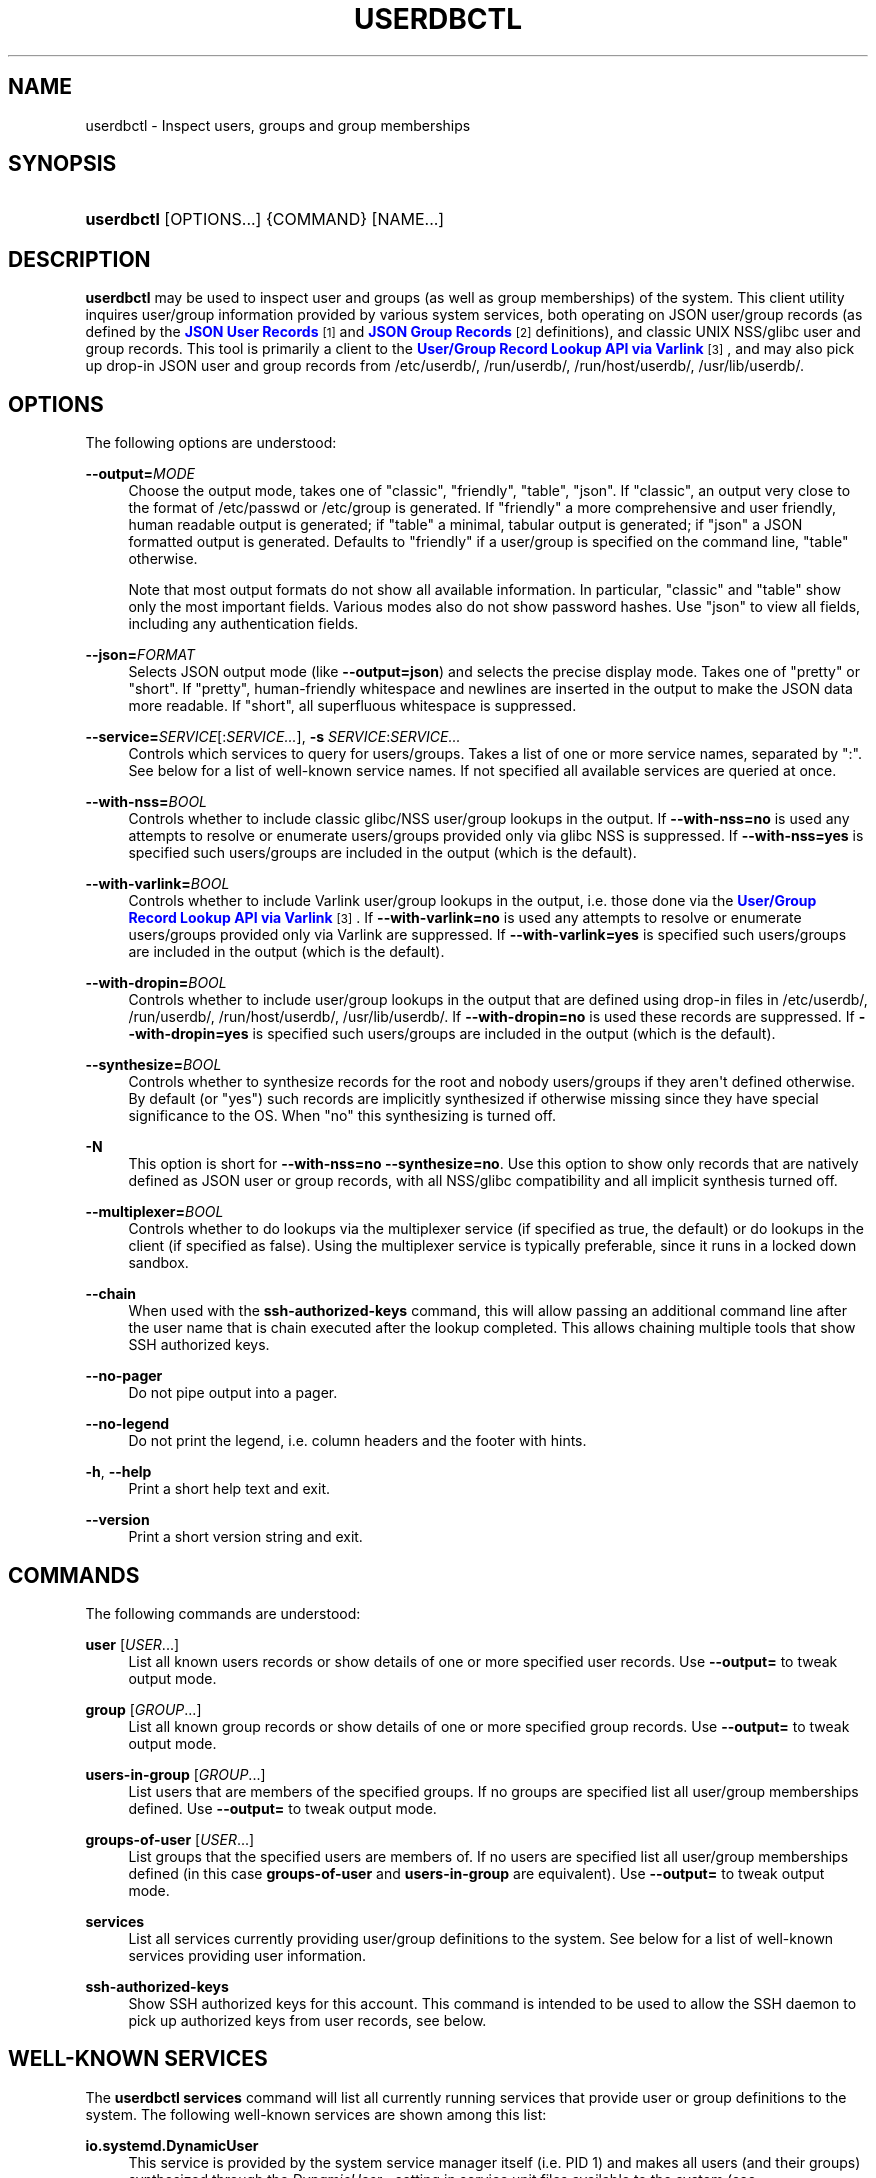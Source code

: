 '\" t
.TH "USERDBCTL" "1" "" "systemd 251" "userdbctl"
.\" -----------------------------------------------------------------
.\" * Define some portability stuff
.\" -----------------------------------------------------------------
.\" ~~~~~~~~~~~~~~~~~~~~~~~~~~~~~~~~~~~~~~~~~~~~~~~~~~~~~~~~~~~~~~~~~
.\" http://bugs.debian.org/507673
.\" http://lists.gnu.org/archive/html/groff/2009-02/msg00013.html
.\" ~~~~~~~~~~~~~~~~~~~~~~~~~~~~~~~~~~~~~~~~~~~~~~~~~~~~~~~~~~~~~~~~~
.ie \n(.g .ds Aq \(aq
.el       .ds Aq '
.\" -----------------------------------------------------------------
.\" * set default formatting
.\" -----------------------------------------------------------------
.\" disable hyphenation
.nh
.\" disable justification (adjust text to left margin only)
.ad l
.\" -----------------------------------------------------------------
.\" * MAIN CONTENT STARTS HERE *
.\" -----------------------------------------------------------------
.SH "NAME"
userdbctl \- Inspect users, groups and group memberships
.SH "SYNOPSIS"
.HP \w'\fBuserdbctl\fR\ 'u
\fBuserdbctl\fR [OPTIONS...] {COMMAND} [NAME...]
.SH "DESCRIPTION"
.PP
\fBuserdbctl\fR
may be used to inspect user and groups (as well as group memberships) of the system\&. This client utility inquires user/group information provided by various system services, both operating on JSON user/group records (as defined by the
\m[blue]\fBJSON User Records\fR\m[]\&\s-2\u[1]\d\s+2
and
\m[blue]\fBJSON Group Records\fR\m[]\&\s-2\u[2]\d\s+2
definitions), and classic UNIX NSS/glibc user and group records\&. This tool is primarily a client to the
\m[blue]\fBUser/Group Record Lookup API via Varlink\fR\m[]\&\s-2\u[3]\d\s+2, and may also pick up drop\-in JSON user and group records from
/etc/userdb/,
/run/userdb/,
/run/host/userdb/,
/usr/lib/userdb/\&.
.SH "OPTIONS"
.PP
The following options are understood:
.PP
\fB\-\-output=\fR\fIMODE\fR
.RS 4
Choose the output mode, takes one of
"classic",
"friendly",
"table",
"json"\&. If
"classic", an output very close to the format of
/etc/passwd
or
/etc/group
is generated\&. If
"friendly"
a more comprehensive and user friendly, human readable output is generated; if
"table"
a minimal, tabular output is generated; if
"json"
a JSON formatted output is generated\&. Defaults to
"friendly"
if a user/group is specified on the command line,
"table"
otherwise\&.
.sp
Note that most output formats do not show all available information\&. In particular,
"classic"
and
"table"
show only the most important fields\&. Various modes also do not show password hashes\&. Use
"json"
to view all fields, including any authentication fields\&.
.RE
.PP
\fB\-\-json=\fR\fIFORMAT\fR
.RS 4
Selects JSON output mode (like
\fB\-\-output=json\fR) and selects the precise display mode\&. Takes one of
"pretty"
or
"short"\&. If
"pretty", human\-friendly whitespace and newlines are inserted in the output to make the JSON data more readable\&. If
"short", all superfluous whitespace is suppressed\&.
.RE
.PP
\fB\-\-service=\fR\fISERVICE\fR[:\fISERVICE\&...\fR], \fB\-s\fR \fISERVICE\fR:\fISERVICE\&...\fR
.RS 4
Controls which services to query for users/groups\&. Takes a list of one or more service names, separated by
":"\&. See below for a list of well\-known service names\&. If not specified all available services are queried at once\&.
.RE
.PP
\fB\-\-with\-nss=\fR\fIBOOL\fR
.RS 4
Controls whether to include classic glibc/NSS user/group lookups in the output\&. If
\fB\-\-with\-nss=no\fR
is used any attempts to resolve or enumerate users/groups provided only via glibc NSS is suppressed\&. If
\fB\-\-with\-nss=yes\fR
is specified such users/groups are included in the output (which is the default)\&.
.RE
.PP
\fB\-\-with\-varlink=\fR\fIBOOL\fR
.RS 4
Controls whether to include Varlink user/group lookups in the output, i\&.e\&. those done via the
\m[blue]\fBUser/Group Record Lookup API via Varlink\fR\m[]\&\s-2\u[3]\d\s+2\&. If
\fB\-\-with\-varlink=no\fR
is used any attempts to resolve or enumerate users/groups provided only via Varlink are suppressed\&. If
\fB\-\-with\-varlink=yes\fR
is specified such users/groups are included in the output (which is the default)\&.
.RE
.PP
\fB\-\-with\-dropin=\fR\fIBOOL\fR
.RS 4
Controls whether to include user/group lookups in the output that are defined using drop\-in files in
/etc/userdb/,
/run/userdb/,
/run/host/userdb/,
/usr/lib/userdb/\&. If
\fB\-\-with\-dropin=no\fR
is used these records are suppressed\&. If
\fB\-\-with\-dropin=yes\fR
is specified such users/groups are included in the output (which is the default)\&.
.RE
.PP
\fB\-\-synthesize=\fR\fIBOOL\fR
.RS 4
Controls whether to synthesize records for the root and nobody users/groups if they aren\*(Aqt defined otherwise\&. By default (or
"yes") such records are implicitly synthesized if otherwise missing since they have special significance to the OS\&. When
"no"
this synthesizing is turned off\&.
.RE
.PP
\fB\-N\fR
.RS 4
This option is short for
\fB\-\-with\-nss=no\fR
\fB\-\-synthesize=no\fR\&. Use this option to show only records that are natively defined as JSON user or group records, with all NSS/glibc compatibility and all implicit synthesis turned off\&.
.RE
.PP
\fB\-\-multiplexer=\fR\fIBOOL\fR
.RS 4
Controls whether to do lookups via the multiplexer service (if specified as true, the default) or do lookups in the client (if specified as false)\&. Using the multiplexer service is typically preferable, since it runs in a locked down sandbox\&.
.RE
.PP
\fB\-\-chain\fR
.RS 4
When used with the
\fBssh\-authorized\-keys\fR
command, this will allow passing an additional command line after the user name that is chain executed after the lookup completed\&. This allows chaining multiple tools that show SSH authorized keys\&.
.RE
.PP
\fB\-\-no\-pager\fR
.RS 4
Do not pipe output into a pager\&.
.RE
.PP
\fB\-\-no\-legend\fR
.RS 4
Do not print the legend, i\&.e\&. column headers and the footer with hints\&.
.RE
.PP
\fB\-h\fR, \fB\-\-help\fR
.RS 4
Print a short help text and exit\&.
.RE
.PP
\fB\-\-version\fR
.RS 4
Print a short version string and exit\&.
.RE
.SH "COMMANDS"
.PP
The following commands are understood:
.PP
\fBuser\fR [\fIUSER\fR\&...]
.RS 4
List all known users records or show details of one or more specified user records\&. Use
\fB\-\-output=\fR
to tweak output mode\&.
.RE
.PP
\fBgroup\fR [\fIGROUP\fR\&...]
.RS 4
List all known group records or show details of one or more specified group records\&. Use
\fB\-\-output=\fR
to tweak output mode\&.
.RE
.PP
\fBusers\-in\-group\fR [\fIGROUP\fR\&...]
.RS 4
List users that are members of the specified groups\&. If no groups are specified list all user/group memberships defined\&. Use
\fB\-\-output=\fR
to tweak output mode\&.
.RE
.PP
\fBgroups\-of\-user\fR [\fIUSER\fR\&...]
.RS 4
List groups that the specified users are members of\&. If no users are specified list all user/group memberships defined (in this case
\fBgroups\-of\-user\fR
and
\fBusers\-in\-group\fR
are equivalent)\&. Use
\fB\-\-output=\fR
to tweak output mode\&.
.RE
.PP
\fBservices\fR
.RS 4
List all services currently providing user/group definitions to the system\&. See below for a list of well\-known services providing user information\&.
.RE
.PP
\fBssh\-authorized\-keys\fR
.RS 4
Show SSH authorized keys for this account\&. This command is intended to be used to allow the SSH daemon to pick up authorized keys from user records, see below\&.
.RE
.SH "WELL\-KNOWN SERVICES"
.PP
The
\fBuserdbctl services\fR
command will list all currently running services that provide user or group definitions to the system\&. The following well\-known services are shown among this list:
.PP
\fBio\&.systemd\&.DynamicUser\fR
.RS 4
This service is provided by the system service manager itself (i\&.e\&. PID 1) and makes all users (and their groups) synthesized through the
\fIDynamicUser=\fR
setting in service unit files available to the system (see
\fBsystemd.exec\fR(5)
for details about this setting)\&.
.RE
.PP
\fBio\&.systemd\&.Home\fR
.RS 4
This service is provided by
\fBsystemd-homed.service\fR(8)
and makes all users (and their groups) belonging to home directories managed by that service available to the system\&.
.RE
.PP
\fBio\&.systemd\&.Machine\fR
.RS 4
This service is provided by
\fBsystemd-machined.service\fR(8)
and synthesizes records for all users/groups used by a container that employs user namespacing\&.
.RE
.PP
\fBio\&.systemd\&.Multiplexer\fR
.RS 4
This service is provided by
\fBsystemd-userdbd.service\fR(8)
and multiplexes user/group look\-ups to all other running lookup services\&. This is the primary entry point for user/group record clients, as it simplifies client side implementation substantially since they can ask a single service for lookups instead of asking all running services in parallel\&.
\fBuserdbctl\fR
uses this service preferably, too, unless
\fB\-\-with\-nss=\fR
or
\fB\-\-service=\fR
are used, in which case finer control over the services to talk to is required\&.
.RE
.PP
\fBio\&.systemd\&.NameServiceSwitch\fR
.RS 4
This service is (also) provided by
\fBsystemd-userdbd.service\fR(8)
and converts classic NSS/glibc user and group records to JSON user/group records, providing full backwards compatibility\&. Use
\fB\-\-with\-nss=no\fR
to disable this compatibility, see above\&. Note that compatibility is actually provided in both directions:
\fBnss-systemd\fR(8)
will automatically synthesize classic NSS/glibc user/group records from all JSON user/group records provided to the system, thus using both APIs is mostly equivalent and provides access to the same data, however the NSS/glibc APIs necessarily expose a more reduced set of fields only\&.
.RE
.PP
\fBio\&.systemd\&.DropIn\fR
.RS 4
This service is (also) provided by
\fBsystemd-userdbd.service\fR(8)
and picks up JSON user/group records from
/etc/userdb/,
/run/userdb/,
/run/host/userdb/,
/usr/lib/userdb/\&.
.RE
.PP
Note that
\fBuserdbctl\fR
has internal support for NSS\-based lookups too\&. This means that if neither
\fBio\&.systemd\&.Multiplexer\fR
nor
\fBio\&.systemd\&.NameServiceSwitch\fR
are running look\-ups into the basic user/group databases will still work\&.
.SH "INTEGRATION WITH SSH"
.PP
The
\fBuserdbctl\fR
tool may be used to make the list of SSH authorized keys possibly contained in a user record available to the SSH daemon for authentication\&. For that configure the following in
\fBsshd_config\fR(5):
.sp
.if n \{\
.RS 4
.\}
.nf
\&...
AuthorizedKeysCommand /usr/bin/userdbctl ssh\-authorized\-keys %u
AuthorizedKeysCommandUser root
\&...
.fi
.if n \{\
.RE
.\}
.PP
Sometimes it\*(Aqs useful to allow chain invocation of another program to list SSH authorized keys\&. By using the
\fB\-\-chain\fR
such a tool may be chain executed by
\fBuserdbctl ssh\-authorized\-keys\fR
once a lookup completes (regardless if an SSH key was found or not)\&. Example:
.sp
.if n \{\
.RS 4
.\}
.nf
\&...
AuthorizedKeysCommand /usr/bin/userdbctl ssh\-authorized\-keys %u \-\-chain /usr/bin/othertool %u
AuthorizedKeysCommandUser root
\&...
.fi
.if n \{\
.RE
.\}
.PP
The above will first query the userdb database for SSH keys, and then chain execute
\fB/usr/bin/othertool\fR
to also be queried\&.
.SH "EXIT STATUS"
.PP
On success, 0 is returned, a non\-zero failure code otherwise\&.
.SH "ENVIRONMENT"
.PP
\fI$SYSTEMD_LOG_LEVEL\fR
.RS 4
The maximum log level of emitted messages (messages with a higher log level, i\&.e\&. less important ones, will be suppressed)\&. Either one of (in order of decreasing importance)
\fBemerg\fR,
\fBalert\fR,
\fBcrit\fR,
\fBerr\fR,
\fBwarning\fR,
\fBnotice\fR,
\fBinfo\fR,
\fBdebug\fR, or an integer in the range 0\&...7\&. See
\fBsyslog\fR(3)
for more information\&.
.RE
.PP
\fI$SYSTEMD_LOG_COLOR\fR
.RS 4
A boolean\&. If true, messages written to the tty will be colored according to priority\&.
.sp
This setting is only useful when messages are written directly to the terminal, because
\fBjournalctl\fR(1)
and other tools that display logs will color messages based on the log level on their own\&.
.RE
.PP
\fI$SYSTEMD_LOG_TIME\fR
.RS 4
A boolean\&. If true, console log messages will be prefixed with a timestamp\&.
.sp
This setting is only useful when messages are written directly to the terminal or a file, because
\fBjournalctl\fR(1)
and other tools that display logs will attach timestamps based on the entry metadata on their own\&.
.RE
.PP
\fI$SYSTEMD_LOG_LOCATION\fR
.RS 4
A boolean\&. If true, messages will be prefixed with a filename and line number in the source code where the message originates\&.
.sp
Note that the log location is often attached as metadata to journal entries anyway\&. Including it directly in the message text can nevertheless be convenient when debugging programs\&.
.RE
.PP
\fI$SYSTEMD_LOG_TID\fR
.RS 4
A boolean\&. If true, messages will be prefixed with the current numerical thread ID (TID)\&.
.sp
Note that the this information is attached as metadata to journal entries anyway\&. Including it directly in the message text can nevertheless be convenient when debugging programs\&.
.RE
.PP
\fI$SYSTEMD_LOG_TARGET\fR
.RS 4
The destination for log messages\&. One of
\fBconsole\fR
(log to the attached tty),
\fBconsole\-prefixed\fR
(log to the attached tty but with prefixes encoding the log level and "facility", see
\fBsyslog\fR(3),
\fBkmsg\fR
(log to the kernel circular log buffer),
\fBjournal\fR
(log to the journal),
\fBjournal\-or\-kmsg\fR
(log to the journal if available, and to kmsg otherwise),
\fBauto\fR
(determine the appropriate log target automatically, the default),
\fBnull\fR
(disable log output)\&.
.RE
.PP
\fI$SYSTEMD_PAGER\fR
.RS 4
Pager to use when
\fB\-\-no\-pager\fR
is not given; overrides
\fI$PAGER\fR\&. If neither
\fI$SYSTEMD_PAGER\fR
nor
\fI$PAGER\fR
are set, a set of well\-known pager implementations are tried in turn, including
\fBless\fR(1)
and
\fBmore\fR(1), until one is found\&. If no pager implementation is discovered no pager is invoked\&. Setting this environment variable to an empty string or the value
"cat"
is equivalent to passing
\fB\-\-no\-pager\fR\&.
.sp
Note: if
\fI$SYSTEMD_PAGERSECURE\fR
is not set,
\fI$SYSTEMD_PAGER\fR
(as well as
\fI$PAGER\fR) will be silently ignored\&.
.RE
.PP
\fI$SYSTEMD_LESS\fR
.RS 4
Override the options passed to
\fBless\fR
(by default
"FRSXMK")\&.
.sp
Users might want to change two options in particular:
.PP
\fBK\fR
.RS 4
This option instructs the pager to exit immediately when
Ctrl+C
is pressed\&. To allow
\fBless\fR
to handle
Ctrl+C
itself to switch back to the pager command prompt, unset this option\&.
.sp
If the value of
\fI$SYSTEMD_LESS\fR
does not include
"K", and the pager that is invoked is
\fBless\fR,
Ctrl+C
will be ignored by the executable, and needs to be handled by the pager\&.
.RE
.PP
\fBX\fR
.RS 4
This option instructs the pager to not send termcap initialization and deinitialization strings to the terminal\&. It is set by default to allow command output to remain visible in the terminal even after the pager exits\&. Nevertheless, this prevents some pager functionality from working, in particular paged output cannot be scrolled with the mouse\&.
.RE
.sp
See
\fBless\fR(1)
for more discussion\&.
.RE
.PP
\fI$SYSTEMD_LESSCHARSET\fR
.RS 4
Override the charset passed to
\fBless\fR
(by default
"utf\-8", if the invoking terminal is determined to be UTF\-8 compatible)\&.
.RE
.PP
\fI$SYSTEMD_PAGERSECURE\fR
.RS 4
Takes a boolean argument\&. When true, the "secure" mode of the pager is enabled; if false, disabled\&. If
\fI$SYSTEMD_PAGERSECURE\fR
is not set at all, secure mode is enabled if the effective UID is not the same as the owner of the login session, see
\fBgeteuid\fR(2)
and
\fBsd_pid_get_owner_uid\fR(3)\&. In secure mode,
\fBLESSSECURE=1\fR
will be set when invoking the pager, and the pager shall disable commands that open or create new files or start new subprocesses\&. When
\fI$SYSTEMD_PAGERSECURE\fR
is not set at all, pagers which are not known to implement secure mode will not be used\&. (Currently only
\fBless\fR(1)
implements secure mode\&.)
.sp
Note: when commands are invoked with elevated privileges, for example under
\fBsudo\fR(8)
or
\fBpkexec\fR(1), care must be taken to ensure that unintended interactive features are not enabled\&. "Secure" mode for the pager may be enabled automatically as describe above\&. Setting
\fISYSTEMD_PAGERSECURE=0\fR
or not removing it from the inherited environment allows the user to invoke arbitrary commands\&. Note that if the
\fI$SYSTEMD_PAGER\fR
or
\fI$PAGER\fR
variables are to be honoured,
\fI$SYSTEMD_PAGERSECURE\fR
must be set too\&. It might be reasonable to completely disable the pager using
\fB\-\-no\-pager\fR
instead\&.
.RE
.PP
\fI$SYSTEMD_COLORS\fR
.RS 4
Takes a boolean argument\&. When true,
\fBsystemd\fR
and related utilities will use colors in their output, otherwise the output will be monochrome\&. Additionally, the variable can take one of the following special values:
"16",
"256"
to restrict the use of colors to the base 16 or 256 ANSI colors, respectively\&. This can be specified to override the automatic decision based on
\fI$TERM\fR
and what the console is connected to\&.
.RE
.PP
\fI$SYSTEMD_URLIFY\fR
.RS 4
The value must be a boolean\&. Controls whether clickable links should be generated in the output for terminal emulators supporting this\&. This can be specified to override the decision that
\fBsystemd\fR
makes based on
\fI$TERM\fR
and other conditions\&.
.RE
.SH "SEE ALSO"
.PP
\fBsystemd\fR(1),
\fBsystemd-userdbd.service\fR(8),
\fBsystemd-homed.service\fR(8),
\fBnss-systemd\fR(8),
\fBgetent\fR(1)
.SH "NOTES"
.IP " 1." 4
JSON User Records
.RS 4
\%https://systemd.io/USER_RECORD
.RE
.IP " 2." 4
JSON Group Records
.RS 4
\%https://systemd.io/GROUP_RECORD
.RE
.IP " 3." 4
User/Group Record Lookup API via Varlink
.RS 4
\%https://systemd.io/USER_GROUP_API
.RE
